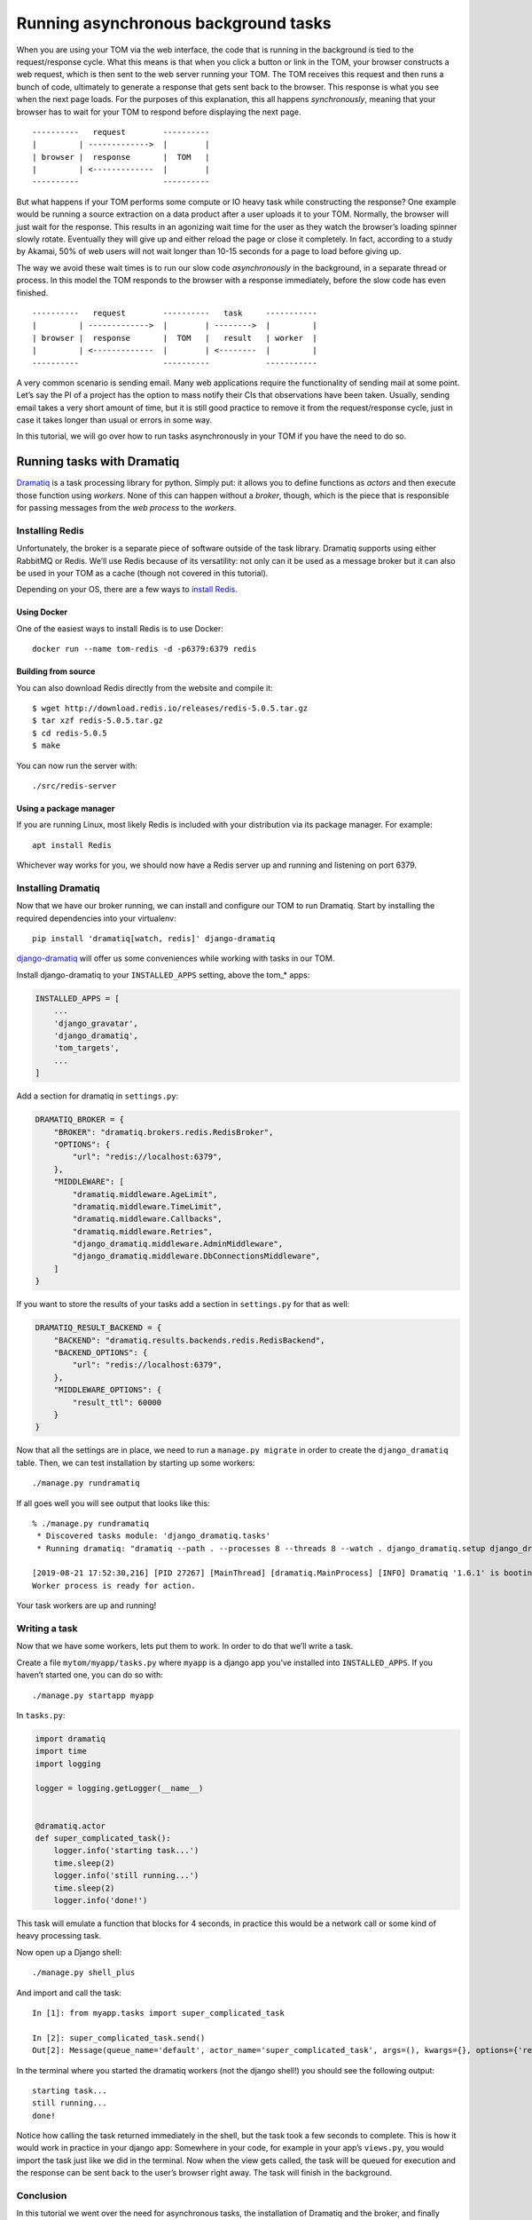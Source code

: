Running asynchronous background tasks
-------------------------------------

When you are using your TOM via the web interface, the code that is
running in the background is tied to the request/response cycle. What
this means is that when you click a button or link in the TOM, your
browser constructs a web request, which is then sent to the web server
running your TOM. The TOM receives this request and then runs a bunch of
code, ultimately to generate a response that gets sent back to the
browser. This response is what you see when the next page loads. For the
purposes of this explanation, this all happens *synchronously*, meaning
that your browser has to wait for your TOM to respond before displaying
the next page.

::

   ----------   request        ----------
   |         | ------------->  |        |
   | browser |  response       |  TOM   |
   |         | <-------------  |        |
   ----------                  ----------

But what happens if your TOM performs some compute or IO heavy task
while constructing the response? One example would be running a source
extraction on a data product after a user uploads it to your TOM.
Normally, the browser will just wait for the response. This results in
an agonizing wait time for the user as they watch the browser’s loading
spinner slowly rotate. Eventually they will give up and either reload
the page or close it completely. In fact, according to a study by
Akamai, 50% of web users will not wait longer than 10-15 seconds for a
page to load before giving up.

The way we avoid these wait times is to run our slow code
*asynchronously* in the background, in a separate thread or process. In
this model the TOM responds to the browser with a response immediately,
before the slow code has even finished.

::

   ----------   request        ----------   task     -----------
   |         | ------------->  |        | -------->  |         |
   | browser |  response       |  TOM   |   result   | worker  |
   |         | <-------------  |        | <--------  |         |
   ----------                  ----------            -----------

A very common scenario is sending email. Many web applications require
the functionality of sending mail at some point. Let’s say the PI of a
project has the option to mass notify their CIs that observations have
been taken. Usually, sending email takes a very short amount of time,
but it is still good practice to remove it from the request/response
cycle, just in case it takes longer than usual or errors in some way.

In this tutorial, we will go over how to run tasks asynchronously in
your TOM if you have the need to do so.

Running tasks with Dramatiq
~~~~~~~~~~~~~~~~~~~~~~~~~~~

`Dramatiq <https://dramatiq.io/>`__ is a task processing library for
python. Simply put: it allows you to define functions as *actors* and
then execute those function using *workers*. None of this can happen
without a *broker*, though, which is the piece that is responsible for
passing messages from the *web process* to the *workers*.

Installing Redis
^^^^^^^^^^^^^^^^

Unfortunately, the broker is a separate piece of software outside of the
task library. Dramatiq supports using either RabbitMQ or Redis. We’ll
use Redis because of its versatility: not only can it be used as a
message broker but it can also be used in your TOM as a cache (though
not covered in this tutorial).

Depending on your OS, there are a few ways to `install
Redis <https://redis.io/download>`__.

Using Docker
''''''''''''

One of the easiest ways to install Redis is to use Docker:

::

   docker run --name tom-redis -d -p6379:6379 redis

Building from source
''''''''''''''''''''

You can also download Redis directly from the website and compile it:

::

   $ wget http://download.redis.io/releases/redis-5.0.5.tar.gz
   $ tar xzf redis-5.0.5.tar.gz
   $ cd redis-5.0.5
   $ make

You can now run the server with:

::

   ./src/redis-server

Using a package manager
'''''''''''''''''''''''

If you are running Linux, most likely Redis is included with your
distribution via its package manager. For example:

::

   apt install Redis

Whichever way works for you, we should now have a Redis server up and
running and listening on port 6379.

Installing Dramatiq
^^^^^^^^^^^^^^^^^^^

Now that we have our broker running, we can install and configure our
TOM to run Dramatiq. Start by installing the required dependencies into
your virtualenv:

::

   pip install 'dramatiq[watch, redis]' django-dramatiq

`django-dramatiq <https://github.com/Bogdanp/django_dramatiq>`__ will
offer us some conveniences while working with tasks in our TOM.

Install django-dramatiq to your ``INSTALLED_APPS`` setting, above the
tom_* apps:

.. code:: python

   INSTALLED_APPS = [
       ...
       'django_gravatar',
       'django_dramatiq',
       'tom_targets',
       ...
   ]

Add a section for dramatiq in ``settings.py``:

.. code:: python

   DRAMATIQ_BROKER = {
       "BROKER": "dramatiq.brokers.redis.RedisBroker",
       "OPTIONS": {
           "url": "redis://localhost:6379",
       },
       "MIDDLEWARE": [
           "dramatiq.middleware.AgeLimit",
           "dramatiq.middleware.TimeLimit",
           "dramatiq.middleware.Callbacks",
           "dramatiq.middleware.Retries",
           "django_dramatiq.middleware.AdminMiddleware",
           "django_dramatiq.middleware.DbConnectionsMiddleware",
       ]
   }

If you want to store the results of your tasks add a section in
``settings.py`` for that as well:

.. code:: python

   DRAMATIQ_RESULT_BACKEND = {
       "BACKEND": "dramatiq.results.backends.redis.RedisBackend",
       "BACKEND_OPTIONS": {
           "url": "redis://localhost:6379",
       },
       "MIDDLEWARE_OPTIONS": {
           "result_ttl": 60000
       }
   }

Now that all the settings are in place, we need to run a
``manage.py migrate`` in order to create the ``django_dramatiq`` table.
Then, we can test installation by starting up some workers:

::

   ./manage.py rundramatiq

If all goes well you will see output that looks like this:

::

   % ./manage.py rundramatiq
    * Discovered tasks module: 'django_dramatiq.tasks'
    * Running dramatiq: "dramatiq --path . --processes 8 --threads 8 --watch . django_dramatiq.setup django_dramatiq.tasks"

   [2019-08-21 17:52:30,216] [PID 27267] [MainThread] [dramatiq.MainProcess] [INFO] Dramatiq '1.6.1' is booting up.
   Worker process is ready for action.

Your task workers are up and running!

Writing a task
^^^^^^^^^^^^^^

Now that we have some workers, lets put them to work. In order to do
that we’ll write a task.

Create a file ``mytom/myapp/tasks.py`` where ``myapp`` is a django app
you’ve installed into ``INSTALLED_APPS``. If you haven’t started one,
you can do so with:

::

   ./manage.py startapp myapp

In ``tasks.py``:

.. code:: python

   import dramatiq
   import time
   import logging

   logger = logging.getLogger(__name__)


   @dramatiq.actor
   def super_complicated_task():
       logger.info('starting task...')
       time.sleep(2)
       logger.info('still running...')
       time.sleep(2)
       logger.info('done!')

This task will emulate a function that blocks for 4 seconds, in practice
this would be a network call or some kind of heavy processing task.

Now open up a Django shell:

::

   ./manage.py shell_plus

And import and call the task:

::

   In [1]: from myapp.tasks import super_complicated_task

   In [2]: super_complicated_task.send()
   Out[2]: Message(queue_name='default', actor_name='super_complicated_task', args=(), kwargs={}, options={'redis_message_id': '667821da-f236-4c4e-969a-9d1f1ff54be2'}, message_id='2c8893d8-4211-4cac-b0b9-0f2e9672d0ae', message_timestamp=1566416600481)

In the terminal where you started the dramatiq workers (not the django
shell!) you should see the following output:

::

   starting task...
   still running...
   done!

Notice how calling the task returned immediately in the shell, but the
task took a few seconds to complete. This is how it would work in
practice in your django app: Somewhere in your code, for example in your
app’s ``views.py``, you would import the task just like we did in the
terminal. Now when the view gets called, the task will be queued for
execution and the response can be sent back to the user’s browser right
away. The task will finish in the background.

Conclusion
^^^^^^^^^^

In this tutorial we went over the need for asynchronous tasks, the
installation of Dramatiq and the broker, and finally writing a running a
task.

We recommend reading the `Dramatiq <https://dramatiq.io/guide.html>`__
documentation for full details on what the library is capable of, as
well as additional usage examples.
